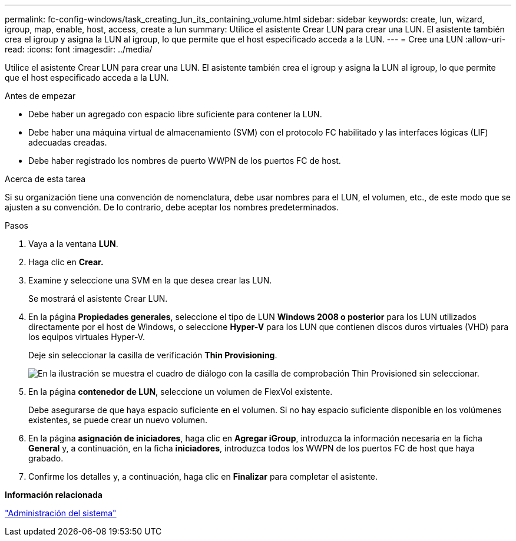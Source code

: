 ---
permalink: fc-config-windows/task_creating_lun_its_containing_volume.html 
sidebar: sidebar 
keywords: create, lun, wizard, igroup, map, enable, host, access, create a lun 
summary: Utilice el asistente Crear LUN para crear una LUN. El asistente también crea el igroup y asigna la LUN al igroup, lo que permite que el host especificado acceda a la LUN. 
---
= Cree una LUN
:allow-uri-read: 
:icons: font
:imagesdir: ../media/


[role="lead"]
Utilice el asistente Crear LUN para crear una LUN. El asistente también crea el igroup y asigna la LUN al igroup, lo que permite que el host especificado acceda a la LUN.

.Antes de empezar
* Debe haber un agregado con espacio libre suficiente para contener la LUN.
* Debe haber una máquina virtual de almacenamiento (SVM) con el protocolo FC habilitado y las interfaces lógicas (LIF) adecuadas creadas.
* Debe haber registrado los nombres de puerto WWPN de los puertos FC de host.


.Acerca de esta tarea
Si su organización tiene una convención de nomenclatura, debe usar nombres para el LUN, el volumen, etc., de este modo que se ajusten a su convención. De lo contrario, debe aceptar los nombres predeterminados.

.Pasos
. Vaya a la ventana *LUN*.
. Haga clic en *Crear.*
. Examine y seleccione una SVM en la que desea crear las LUN.
+
Se mostrará el asistente Crear LUN.

. En la página *Propiedades generales*, seleccione el tipo de LUN *Windows 2008 o posterior* para los LUN utilizados directamente por el host de Windows, o seleccione *Hyper-V* para los LUN que contienen discos duros virtuales (VHD) para los equipos virtuales Hyper-V.
+
Deje sin seleccionar la casilla de verificación *Thin Provisioning*.

+
image::../media/lun_creation_thin_provisioned_windows_fc_windows.gif[En la ilustración se muestra el cuadro de diálogo con la casilla de comprobación Thin Provisioned sin seleccionar.]

. En la página *contenedor de LUN*, seleccione un volumen de FlexVol existente.
+
Debe asegurarse de que haya espacio suficiente en el volumen. Si no hay espacio suficiente disponible en los volúmenes existentes, se puede crear un nuevo volumen.

. En la página *asignación de iniciadores*, haga clic en *Agregar iGroup*, introduzca la información necesaria en la ficha *General* y, a continuación, en la ficha *iniciadores*, introduzca todos los WWPN de los puertos FC de host que haya grabado.
. Confirme los detalles y, a continuación, haga clic en *Finalizar* para completar el asistente.


*Información relacionada*

https://docs.netapp.com/us-en/ontap/system-admin/index.html["Administración del sistema"]
